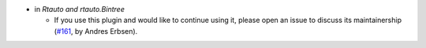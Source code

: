 - in `Rtauto and rtauto.Bintree`

  + If you use this plugin and would like to continue using it, please open an
    issue to discuss its maintainership
    (`#161 <https://github.com/coq/stdlib/pull/161>`_,
    by Andres Erbsen).

